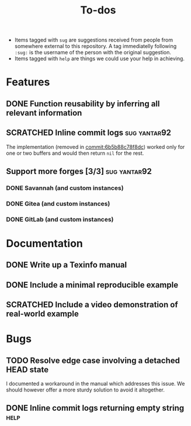 #+TITLE: To-dos
#+TODO: TODO(t) DOING(-) | DONE(d) SCRATCHED(s)
#+TAGS: sug(s) help(h)
#+LINK: pull https://github.com/grtcdr/liaison/pull/%s
#+LINK: issue https://github.com/grtcdr/liaison/issues/%s
#+LINK: commit https://github.com/grtcdr/liaison/commit/%s
#+OPTIONS: toc:nil
#+HTML_HEAD_EXTRA: <link rel="stylesheet" href="https://grtcdr.tn/css/indent.css">

- Items tagged with =sug= are suggestions received from people from
  somewhere external to this repository. A tag immediatelly following
  =:sug:= is the username of the person with the original suggestion.
- Items tagged with =help= are things we could use your help in
  achieving.

* Features
** DONE Function reusability by inferring all relevant information
** SCRATCHED Inline commit logs                               :sug:yantar92:
The implementation (removed in [[commit:6b5b88c78f8dc]]) worked only for
one or two buffers and would then return =nil= for the rest.
** Support more forges [3/3]                                  :sug:yantar92:
*** DONE Savannah (and custom instances)
*** DONE Gitea (and custom instances)
*** DONE GitLab (and custom instances)
* Documentation
** DONE Write up a Texinfo manual
** DONE Include a minimal reproducible example
** SCRATCHED Include a video demonstration of real-world example
* Bugs
** TODO Resolve edge case involving a detached HEAD state
I documented a workaround in the manual which addresses this issue. We
should however offer a more sturdy solution to avoid it altogether.
** DONE Inline commit logs returning empty string                     :help:
